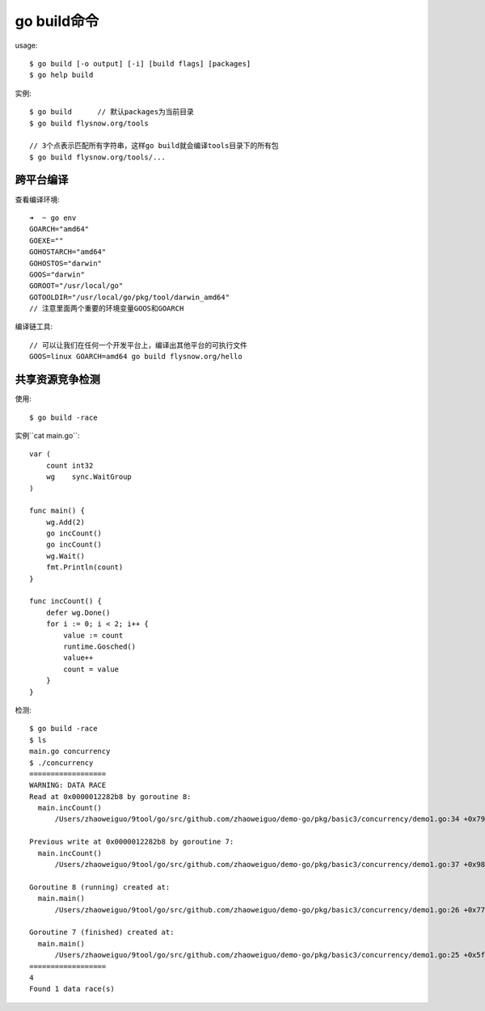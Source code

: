 .. _go_build:

go build命令
###################

usage::

    $ go build [-o output] [-i] [build flags] [packages]
    $ go help build


实例::

    $ go build      // 默认packages为当前目录
    $ go build flysnow.org/tools

    // 3个点表示匹配所有字符串，这样go build就会编译tools目录下的所有包
    $ go build flysnow.org/tools/...



跨平台编译
==========

查看编译环境::

    ➜  ~ go env
    GOARCH="amd64"
    GOEXE=""
    GOHOSTARCH="amd64"
    GOHOSTOS="darwin"
    GOOS="darwin"
    GOROOT="/usr/local/go"
    GOTOOLDIR="/usr/local/go/pkg/tool/darwin_amd64"
    // 注意里面两个重要的环境变量GOOS和GOARCH

编译链工具::

    // 可以让我们在任何一个开发平台上，编译出其他平台的可执行文件
    GOOS=linux GOARCH=amd64 go build flysnow.org/hello

共享资源竞争检测
================

使用::

    $ go build -race

实例``cat main.go``::

    var (
        count int32
        wg    sync.WaitGroup
    )

    func main() {
        wg.Add(2)
        go incCount()
        go incCount()
        wg.Wait()
        fmt.Println(count)
    }

    func incCount() {
        defer wg.Done()
        for i := 0; i < 2; i++ {
            value := count
            runtime.Gosched()
            value++
            count = value
        }
    }

检测::

    $ go build -race
    $ ls
    main.go concurrency
    $ ./concurrency
    ==================
    WARNING: DATA RACE
    Read at 0x0000012282b8 by goroutine 8:
      main.incCount()
          /Users/zhaoweiguo/9tool/go/src/github.com/zhaoweiguo/demo-go/pkg/basic3/concurrency/demo1.go:34 +0x79

    Previous write at 0x0000012282b8 by goroutine 7:
      main.incCount()
          /Users/zhaoweiguo/9tool/go/src/github.com/zhaoweiguo/demo-go/pkg/basic3/concurrency/demo1.go:37 +0x98

    Goroutine 8 (running) created at:
      main.main()
          /Users/zhaoweiguo/9tool/go/src/github.com/zhaoweiguo/demo-go/pkg/basic3/concurrency/demo1.go:26 +0x77

    Goroutine 7 (finished) created at:
      main.main()
          /Users/zhaoweiguo/9tool/go/src/github.com/zhaoweiguo/demo-go/pkg/basic3/concurrency/demo1.go:25 +0x5f
    ==================
    4
    Found 1 data race(s)






